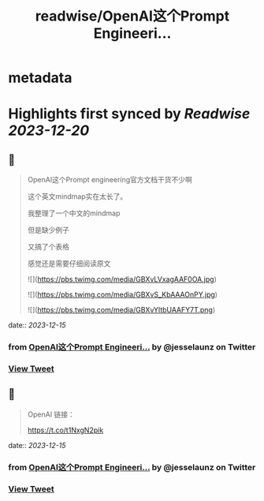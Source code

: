 :PROPERTIES:
:title: readwise/OpenAI这个Prompt Engineeri...
:END:


* metadata
:PROPERTIES:
:author: [[jesselaunz on Twitter]]
:full-title: "OpenAI这个Prompt Engineeri..."
:category: [[tweets]]
:url: https://twitter.com/jesselaunz/status/1735556772935750012
:image-url: https://pbs.twimg.com/profile_images/1608599639674224641/GW8MrGWA.jpg
:END:

* Highlights first synced by [[Readwise]] [[2023-12-20]]
** 📌
#+BEGIN_QUOTE
OpenAI这个Prompt engineering官方文档干货不少啊

这个英文mindmap实在太长了。

我整理了一个中文的mindmap

但是缺少例子

又搞了个表格

感觉还是需要仔细阅读原文 

![](https://pbs.twimg.com/media/GBXvLVxagAAF0OA.jpg) 

![](https://pbs.twimg.com/media/GBXvS_KbAAAOnPY.jpg) 

![](https://pbs.twimg.com/media/GBXvYltbUAAFY7T.png) 
#+END_QUOTE
    date:: [[2023-12-15]]
*** from _OpenAI这个Prompt Engineeri..._ by @jesselaunz on Twitter
*** [[https://twitter.com/jesselaunz/status/1735556772935750012][View Tweet]]
** 📌
#+BEGIN_QUOTE
OpenAI 链接：

https://t.co/t1NxgN2pik 
#+END_QUOTE
    date:: [[2023-12-15]]
*** from _OpenAI这个Prompt Engineeri..._ by @jesselaunz on Twitter
*** [[https://twitter.com/jesselaunz/status/1735557179414098411][View Tweet]]